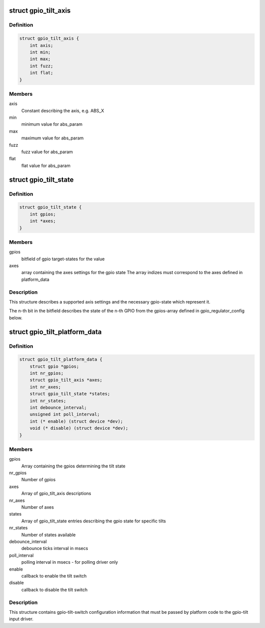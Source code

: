 .. -*- coding: utf-8; mode: rst -*-
.. src-file: include/linux/input/gpio_tilt.h

.. _`gpio_tilt_axis`:

struct gpio_tilt_axis
=====================

.. c:type:: struct gpio_tilt_axis

    Axis used by the tilt switch

.. _`gpio_tilt_axis.definition`:

Definition
----------

.. code-block:: c

    struct gpio_tilt_axis {
        int axis;
        int min;
        int max;
        int fuzz;
        int flat;
    }

.. _`gpio_tilt_axis.members`:

Members
-------

axis
    Constant describing the axis, e.g. ABS_X

min
    minimum value for abs_param

max
    maximum value for abs_param

fuzz
    fuzz value for abs_param

flat
    flat value for abs_param

.. _`gpio_tilt_state`:

struct gpio_tilt_state
======================

.. c:type:: struct gpio_tilt_state

    state description

.. _`gpio_tilt_state.definition`:

Definition
----------

.. code-block:: c

    struct gpio_tilt_state {
        int gpios;
        int *axes;
    }

.. _`gpio_tilt_state.members`:

Members
-------

gpios
    bitfield of gpio target-states for the value

axes
    array containing the axes settings for the gpio state
    The array indizes must correspond to the axes defined
    in platform_data

.. _`gpio_tilt_state.description`:

Description
-----------

This structure describes a supported axis settings
and the necessary gpio-state which represent it.

The n-th bit in the bitfield describes the state of the n-th GPIO
from the gpios-array defined in gpio_regulator_config below.

.. _`gpio_tilt_platform_data`:

struct gpio_tilt_platform_data
==============================

.. c:type:: struct gpio_tilt_platform_data


.. _`gpio_tilt_platform_data.definition`:

Definition
----------

.. code-block:: c

    struct gpio_tilt_platform_data {
        struct gpio *gpios;
        int nr_gpios;
        struct gpio_tilt_axis *axes;
        int nr_axes;
        struct gpio_tilt_state *states;
        int nr_states;
        int debounce_interval;
        unsigned int poll_interval;
        int (* enable) (struct device *dev);
        void (* disable) (struct device *dev);
    }

.. _`gpio_tilt_platform_data.members`:

Members
-------

gpios
    Array containing the gpios determining the tilt state

nr_gpios
    Number of gpios

axes
    Array of gpio_tilt_axis descriptions

nr_axes
    Number of axes

states
    Array of gpio_tilt_state entries describing
    the gpio state for specific tilts

nr_states
    Number of states available

debounce_interval
    debounce ticks interval in msecs

poll_interval
    polling interval in msecs - for polling driver only

enable
    callback to enable the tilt switch

disable
    callback to disable the tilt switch

.. _`gpio_tilt_platform_data.description`:

Description
-----------

This structure contains gpio-tilt-switch configuration
information that must be passed by platform code to the
gpio-tilt input driver.

.. This file was automatic generated / don't edit.

